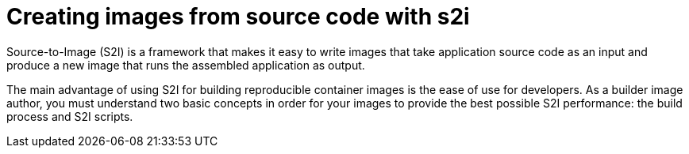 // Module included in the following assemblies:
//* assembly/openshift_images
//* assembly/builds/build-strategies.adoc

[id="images-create-s2i_{context}"]
= Creating images from source code with s2i

Source-to-Image (S2I) is a framework that makes it easy to write images that
take application source code as an input and produce a new image that runs the
assembled application as output.

The main advantage of using S2I for building reproducible container images is
the ease of use for developers. As a builder image author, you must understand
two basic concepts in order for your images to provide the best possible S2I
performance: the build process and S2I scripts.
